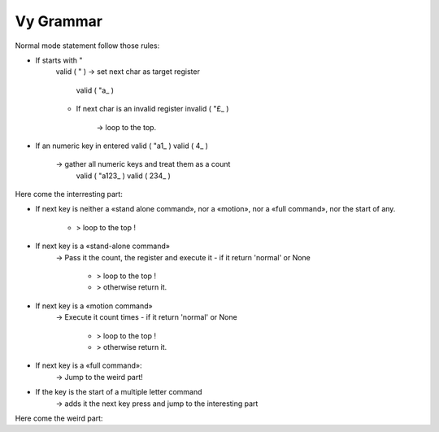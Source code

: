 Vy Grammar
----------

Normal mode statement follow those rules:

- If starts with " 
    valid   (  "  )
    -> set next char as target register
      valid   (  "a_  )
    - If next char is an invalid register 
      invalid (  "£_  )
        -> loop to the top.

- If an numeric key in entered
  valid   (  "a1_  )
  valid   (  4_    )
    -> gather all numeric keys and treat them as a count
      valid   (  "a123_  )
      valid   (  234_    )

Here come the interresting part:

- If next key is neither a «stand alone command», nor a
  «motion», nor a «full command», nor the start of any.
    - > loop to the top !

- If next key is a «stand-alone command»
    -> Pass it the count, the register and execute it
    - if it return 'normal' or None
        - > loop to the top !
        - > otherwise return it.
        
- If next key is a «motion command»
    -> Execute it count times
    - if it return 'normal' or None
        - > loop to the top !
        - > otherwise return it.

- If next key is a «full command»:
    -> Jump to the weird part!

- If the key is the start of a multiple letter command
    -> adds it the next key press and jump to the interesting part

Here come the weird part:


